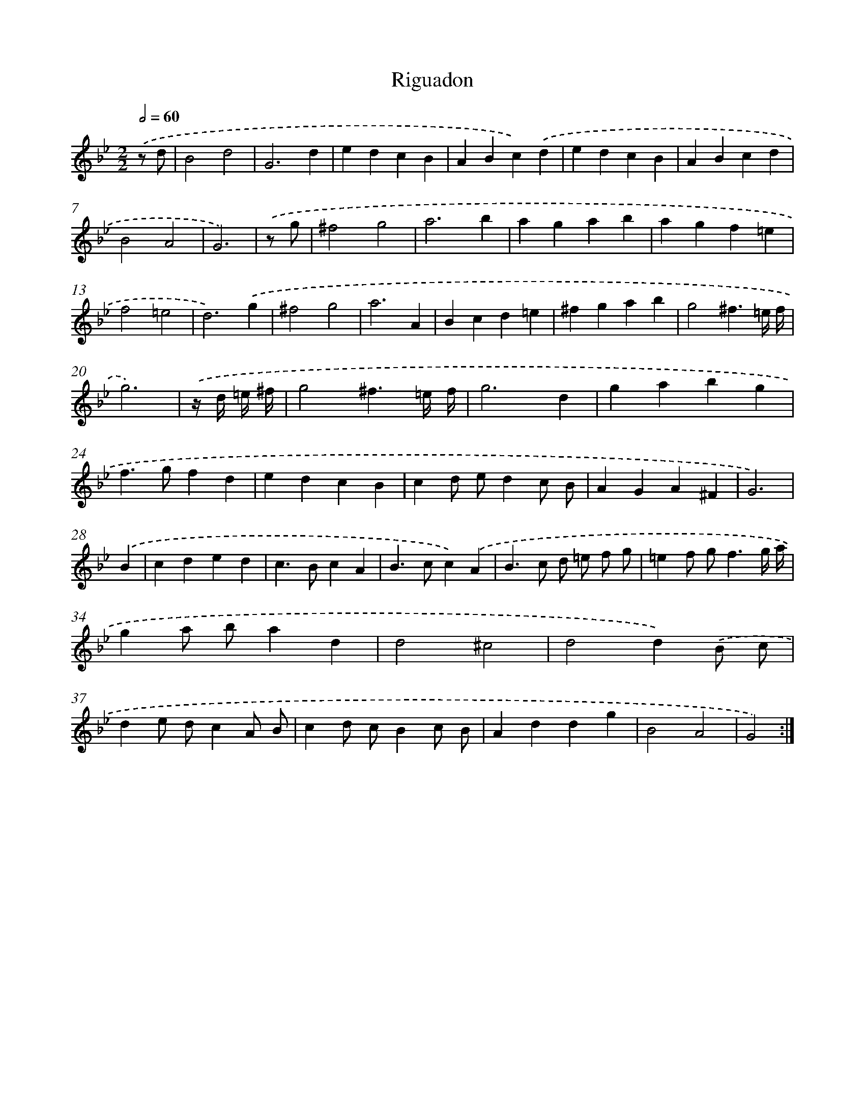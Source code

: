 X: 17174
T: Riguadon
%%abc-version 2.0
%%abcx-abcm2ps-target-version 5.9.1 (29 Sep 2008)
%%abc-creator hum2abc beta
%%abcx-conversion-date 2018/11/01 14:38:10
%%humdrum-veritas 2180102405
%%humdrum-veritas-data 1235121773
%%continueall 1
%%barnumbers 0
L: 1/4
M: 2/2
Q: 1/2=60
K: Bb clef=treble
.('z/ d/ [I:setbarnb 1]|
B2d2 |
G3d |
edcB |
ABc).('d |
edcB |
ABcd |
B2A2 |
G3) |
.('z/ g/ [I:setbarnb 9]|
^f2g2 |
a3b |
agab |
agf=e |
f2=e2 |
d3).('g |
^f2g2 |
a3A |
Bcd=e |
^fgab |
g2^f3/=e// f// |
g3) |
.('z// d// =e// ^f// [I:setbarnb 21]|
g2^f3/=e// f// |
g3d |
gabg |
f>gfd |
edcB |
cd/ e/dc/ B/ |
AGA^F |
G3) |
.('B [I:setbarnb 29]|
cded |
c>BcA |
B>cc).('A |
B>c d/ =e/ f/ g/ |
=ef/ g<fg// a// |
ga/ b/ad |
d2^c2 |
d2d).('B/ c/ |
de/ d/cA/ B/ |
cd/ c/Bc/ B/ |
Addg |
B2A2 |
G2) :|]
